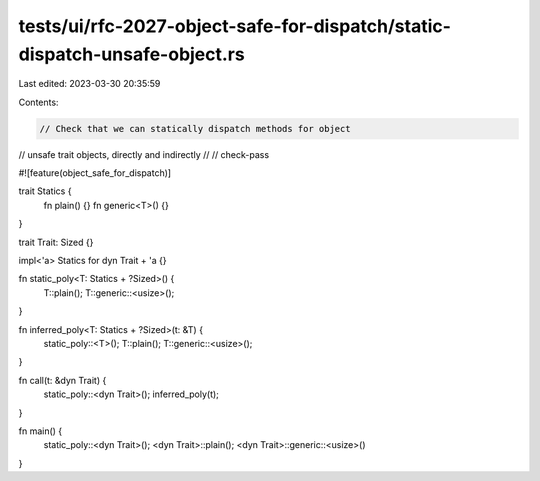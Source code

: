 tests/ui/rfc-2027-object-safe-for-dispatch/static-dispatch-unsafe-object.rs
===========================================================================

Last edited: 2023-03-30 20:35:59

Contents:

.. code-block:: rs

    // Check that we can statically dispatch methods for object
// unsafe trait objects, directly and indirectly
//
// check-pass

#![feature(object_safe_for_dispatch)]

trait Statics {
    fn plain() {}
    fn generic<T>() {}
}

trait Trait: Sized {}

impl<'a> Statics for dyn Trait + 'a {}

fn static_poly<T: Statics + ?Sized>() {
    T::plain();
    T::generic::<usize>();
}

fn inferred_poly<T: Statics + ?Sized>(t: &T) {
    static_poly::<T>();
    T::plain();
    T::generic::<usize>();
}

fn call(t: &dyn Trait) {
    static_poly::<dyn Trait>();
    inferred_poly(t);
}

fn main() {
    static_poly::<dyn Trait>();
    <dyn Trait>::plain();
    <dyn Trait>::generic::<usize>()
}


